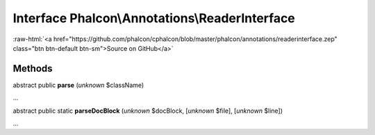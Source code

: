 Interface **Phalcon\\Annotations\\ReaderInterface**
===================================================

.. role:: raw-html(raw)
   :format: html

:raw-html:`<a href="https://github.com/phalcon/cphalcon/blob/master/phalcon/annotations/readerinterface.zep" class="btn btn-default btn-sm">Source on GitHub</a>`

Methods
-------

abstract public  **parse** (*unknown* $className)

...


abstract public static  **parseDocBlock** (*unknown* $docBlock, [*unknown* $file], [*unknown* $line])

...


